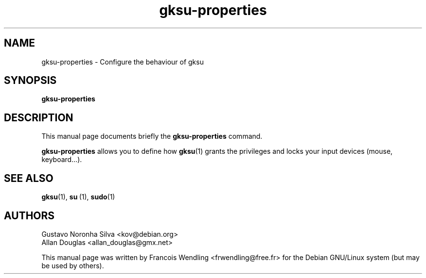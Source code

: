 .TH "gksu-properties" "1" "2008-09-02"

.SH "NAME" 
gksu-properties \- Configure the behaviour of gksu 

.SH "SYNOPSIS"
.PP
.B gksu-properties 


.SH "DESCRIPTION" 
.PP
This manual page documents briefly the \fBgksu-properties\fR command.
.PP
.B gksu-properties 
allows you to define how 
.BR gksu (1)
grants the privileges and locks your input devices (mouse, keyboard...).

.\"No options from source
.SH "SEE ALSO"
.BR gksu (1),\  su \ (1), \ sudo (1)

.SH "AUTHORS"
.PP
Gustavo Noronha Silva <kov@debian.org>
.br
Allan Douglas <allan_douglas@gmx.net>

This manual page was written by Francois Wendling <frwendling@free.fr> for the
Debian GNU/Linux system (but may be used by others).
